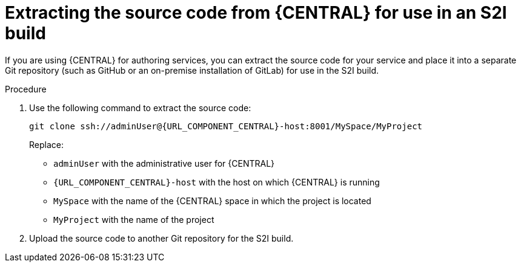 [id='environment-immutable-source-extract-proc']
= Extracting the source code from {CENTRAL} for use in an S2I build

If you are using {CENTRAL} for authoring services, you can extract the source code for your service and place it into a separate Git repository (such as GitHub or an on-premise installation of GitLab) for use in the S2I build.

.Procedure

. Use the following command to extract the source code:
+
[subs="attributes,verbatim,macros"]
----
git clone ssh://adminUser@{URL_COMPONENT_CENTRAL}-host:8001/MySpace/MyProject
----
+
Replace:

* `adminUser` with the administrative user for {CENTRAL}
* `{URL_COMPONENT_CENTRAL}-host` with the host on which {CENTRAL} is running
* `MySpace` with the name of the {CENTRAL} space in which the project is located
* `MyProject` with the name of the project
. Upload the source code to another Git repository for the S2I build.
